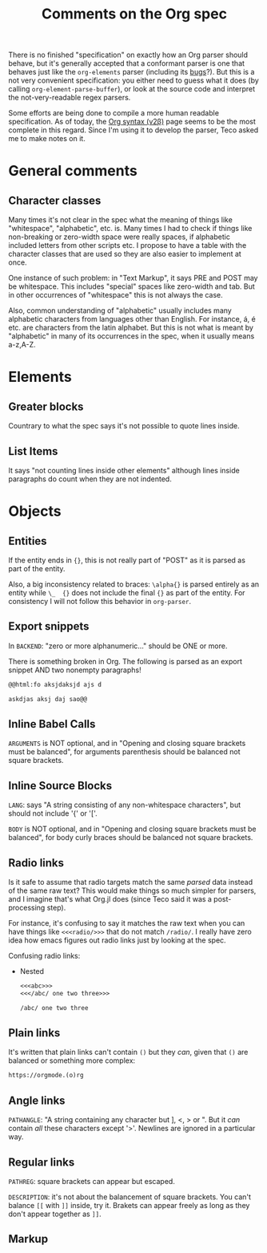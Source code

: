 #+TITLE: Comments on the Org spec

There is no finished "specification" on exactly how an Org parser should behave, but it's generally accepted that a conformant parser is one that behaves just like the ~org-elements~ parser (including its [[bugs]]?). But this is a not very convenient specification: you either need to guess what it does (by calling ~org-element-parse-buffer~), or look at the source code and interpret the not-very-readable regex parsers.

Some efforts are being done to compile a more human readable specification. As of today, the [[https://web.archive.org/web/20220321165301/https://orgmode.org/worg/dev/org-syntax-edited.html][Org syntax (v2\beta)]] page seems to be the most complete in this regard. Since I'm using it to develop the parser, Teco asked me to make notes on it.


* General comments
** Character classes
Many times it's not clear in the spec what the meaning of things like "whitespace", "alphabetic", etc. is. Many times I had to check if things like non-breaking or zero-width space were really spaces, if alphabetic included letters from other scripts etc. I propose to have a table with the character classes that are used so they are also easier to implement at once.

One instance of such problem: in "Text Markup", it says PRE and POST may be whitespace. This includes "special" spaces like zero-width and tab. But in other occurrences of "whitespace" this is not always the case.

Also, common understanding of "alphabetic" usually includes many alphabetic characters from languages other than English. For instance, á, é etc. are characters from the latin alphabet. But this is not what is meant by "alphabetic" in many of its occurrences in the spec, when it usually means a-z,A-Z.
* Elements
** Greater blocks
Countrary to what the spec says it's not possible to quote lines inside.
** List Items
It says "not counting lines inside other elements" although lines inside paragraphs do count when they are not indented.
* Objects
** Entities
If the entity ends in ={}=, this is not really part of "POST" as it is parsed as part of the entity.

Also, a big inconsistency related to braces: =\alpha{}= is parsed entirely as an entity while =\_  {}= does not include the final ={}= as part of the entity. For consistency I will not follow this behavior in =org-parser=.
** Export snippets
In =BACKEND=: "zero or more alphanumeric..." should be ONE or more.

There is something broken in Org. <<bugs>> The following is parsed as an export snippet AND two nonempty paragraphs!

#+begin_src org
@@html:fo aksjdaksjd ajs d

askdjas aksj daj sao@@
#+end_src

** Inline Babel Calls
=ARGUMENTS= is NOT optional, and in "Opening and closing square brackets must be balanced", for arguments parenthesis should be balanced not square brackets.

** Inline Source Blocks
=LANG=: says "A string consisting of any non-whitespace characters", but should not include '{' or '['.

=BODY= is NOT optional, and in "Opening and closing square brackets must be balanced", for body curly braces should be balanced not square brackets.

** Radio links
Is it safe to assume that radio targets match the same /parsed/ data instead of the same raw text? This would make things so much simpler for parsers, and I imagine that's what Org.jl does (since Teco said it was a post-processing step).

For instance, it's confusing to say it matches the raw text when you can have things like =<<<radio/>>>= that do not match =/radio/=. I really have zero idea how emacs figures out radio links just by looking at the spec.

Confusing radio links:

- Nested
  #+begin_src org
<<<abc>>>
<<</abc/ one two three>>>

/abc/ one two three
  #+end_src

** Plain links
It's written that plain links can't contain =()= but they /can/, given that =()= are balanced or something more complex:

#+begin_src org
https://orgmode.(o)rg
#+end_src

** Angle links
=PATHANGLE=: "A string containing any character but ], <, > or \n". But it /can/ contain /all/ these characters except '>'. Newlines are ignored in a particular way.
** Regular links
=PATHREG=: square brackets can appear but escaped.

=DESCRIPTION=: it's not about the balancement of square brackets. You can't balance =[[= with =]]= inside, try it. Brakets can appear freely as long as they don't appear together as =]]=.

** Markup

